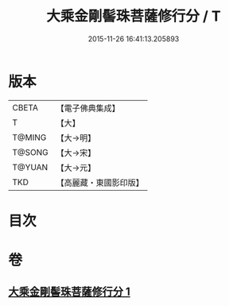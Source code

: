 #+TITLE: 大乘金剛髻珠菩薩修行分 / T
#+DATE: 2015-11-26 16:41:13.205893
* 版本
 |     CBETA|【電子佛典集成】|
 |         T|【大】     |
 |    T@MING|【大→明】   |
 |    T@SONG|【大→宋】   |
 |    T@YUAN|【大→元】   |
 |       TKD|【高麗藏・東國影印版】|

* 目次
* 卷
** [[file:KR6j0345_001.txt][大乘金剛髻珠菩薩修行分 1]]
